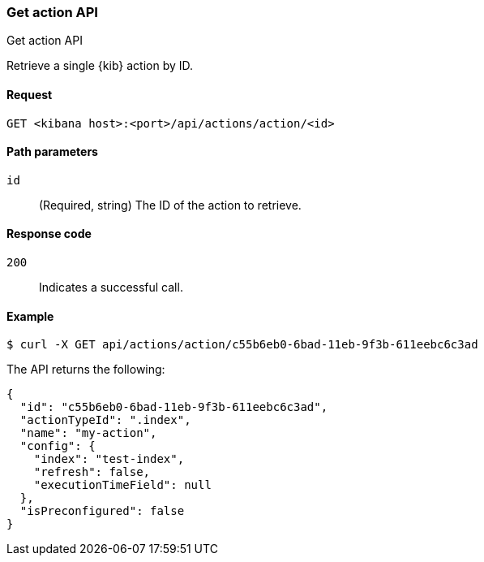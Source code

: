 [[actions-and-connectors-api-get]]
=== Get action API
++++
<titleabbrev>Get action API</titleabbrev>
++++

Retrieve a single {kib} action by ID.

[[actions-and-connectors-api-get-request]]
==== Request

`GET <kibana host>:<port>/api/actions/action/<id>`

[[actions-and-connectors-api-get-params]]
==== Path parameters

`id`::
  (Required, string) The ID of the action to retrieve.

[[actions-and-connectors-api-get-codes]]
==== Response code

`200`::
    Indicates a successful call.

[[actions-and-connectors-api-get-example]]
==== Example

[source,sh]
--------------------------------------------------
$ curl -X GET api/actions/action/c55b6eb0-6bad-11eb-9f3b-611eebc6c3ad
--------------------------------------------------
// KIBANA

The API returns the following:

[source,sh]
--------------------------------------------------
{
  "id": "c55b6eb0-6bad-11eb-9f3b-611eebc6c3ad",
  "actionTypeId": ".index",
  "name": "my-action",
  "config": {
    "index": "test-index",
    "refresh": false,
    "executionTimeField": null
  },
  "isPreconfigured": false
}
--------------------------------------------------
